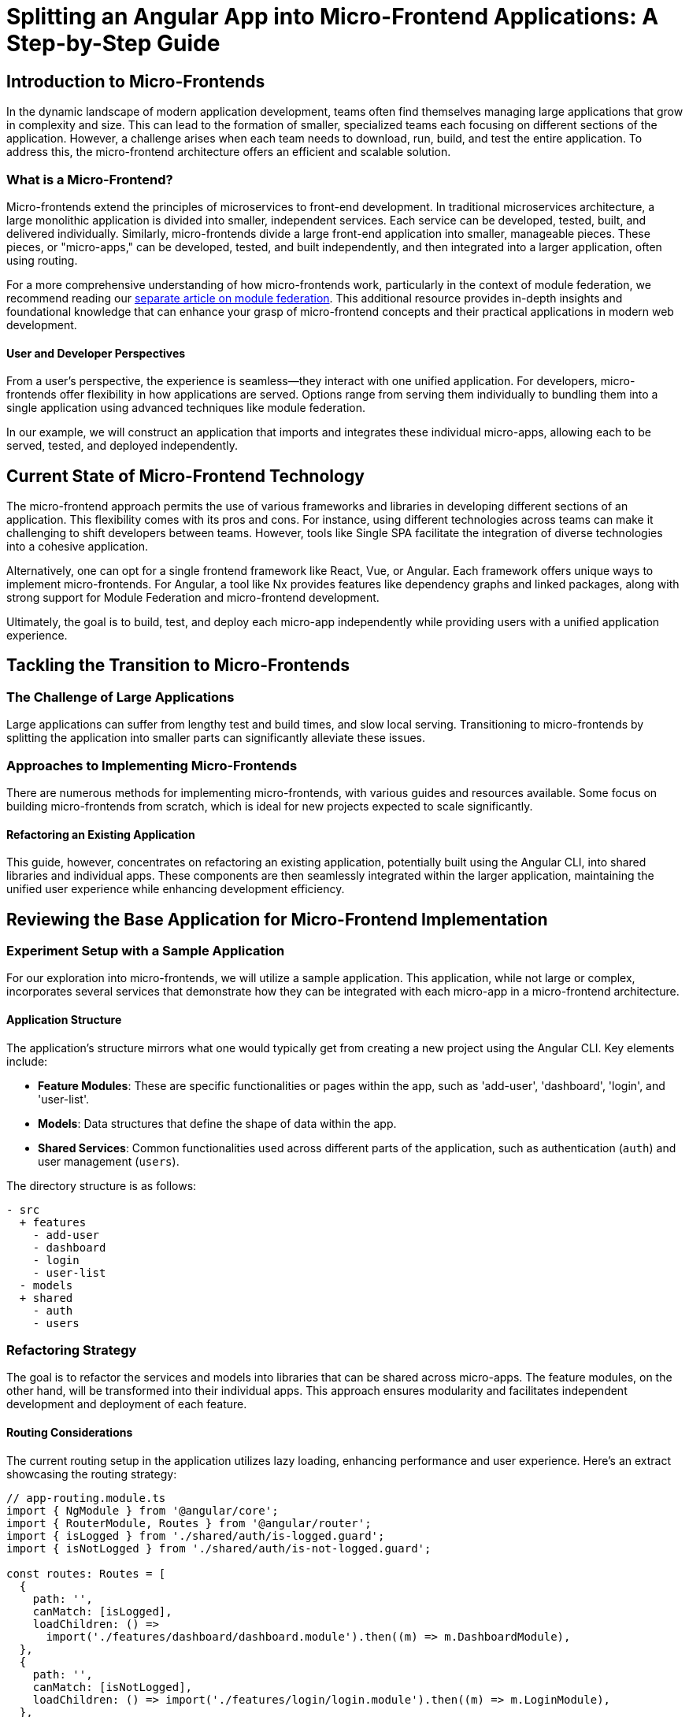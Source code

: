 = Splitting an Angular App into Micro-Frontend Applications: A Step-by-Step Guide

== Introduction to Micro-Frontends

In the dynamic landscape of modern application development, teams often find themselves managing large applications that grow in complexity and size. This can lead to the formation of smaller, specialized teams each focusing on different sections of the application. However, a challenge arises when each team needs to download, run, build, and test the entire application. To address this, the micro-frontend architecture offers an efficient and scalable solution.

=== What is a Micro-Frontend?

Micro-frontends extend the principles of microservices to front-end development. In traditional microservices architecture, a large monolithic application is divided into smaller, independent services. Each service can be developed, tested, built, and delivered individually. Similarly, micro-frontends divide a large front-end application into smaller, manageable pieces. These pieces, or "micro-apps," can be developed, tested, and built independently, and then integrated into a larger application, often using routing.

For a more comprehensive understanding of how micro-frontends work, particularly in the context of module federation, we recommend reading our https://test.com[separate article on module federation]. This additional resource provides in-depth insights and foundational knowledge that can enhance your grasp of micro-frontend concepts and their practical applications in modern web development.

==== User and Developer Perspectives

From a user's perspective, the experience is seamless—they interact with one unified application. For developers, micro-frontends offer flexibility in how applications are served. Options range from serving them individually to bundling them into a single application using advanced techniques like module federation.

In our example, we will construct an application that imports and integrates these individual micro-apps, allowing each to be served, tested, and deployed independently.

== Current State of Micro-Frontend Technology

The micro-frontend approach permits the use of various frameworks and libraries in developing different sections of an application. This flexibility comes with its pros and cons. For instance, using different technologies across teams can make it challenging to shift developers between teams. However, tools like Single SPA facilitate the integration of diverse technologies into a cohesive application.

Alternatively, one can opt for a single frontend framework like React, Vue, or Angular. Each framework offers unique ways to implement micro-frontends. For Angular, a tool like Nx provides features like dependency graphs and linked packages, along with strong support for Module Federation and micro-frontend development.

Ultimately, the goal is to build, test, and deploy each micro-app independently while providing users with a unified application experience.

== Tackling the Transition to Micro-Frontends

=== The Challenge of Large Applications

Large applications can suffer from lengthy test and build times, and slow local serving. Transitioning to micro-frontends by splitting the application into smaller parts can significantly alleviate these issues.

=== Approaches to Implementing Micro-Frontends

There are numerous methods for implementing micro-frontends, with various guides and resources available. Some focus on building micro-frontends from scratch, which is ideal for new projects expected to scale significantly.

==== Refactoring an Existing Application

This guide, however, concentrates on refactoring an existing application, potentially built using the Angular CLI, into shared libraries and individual apps. These components are then seamlessly integrated within the larger application, maintaining the unified user experience while enhancing development efficiency.

== Reviewing the Base Application for Micro-Frontend Implementation

=== Experiment Setup with a Sample Application

For our exploration into micro-frontends, we will utilize a sample application. This application, while not large or complex, incorporates several services that demonstrate how they can be integrated with each micro-app in a micro-frontend architecture.

==== Application Structure

The application's structure mirrors what one would typically get from creating a new project using the Angular CLI. Key elements include:

- **Feature Modules**: These are specific functionalities or pages within the app, such as 'add-user', 'dashboard', 'login', and 'user-list'.
- **Models**: Data structures that define the shape of data within the app.
- **Shared Services**: Common functionalities used across different parts of the application, such as authentication (`auth`) and user management (`users`).

The directory structure is as follows:

[source, bash]
----
- src
  + features
    - add-user
    - dashboard
    - login
    - user-list
  - models
  + shared
    - auth
    - users
----

=== Refactoring Strategy

The goal is to refactor the services and models into libraries that can be shared across micro-apps. The feature modules, on the other hand, will be transformed into their individual apps. This approach ensures modularity and facilitates independent development and deployment of each feature.

==== Routing Considerations

The current routing setup in the application utilizes lazy loading, enhancing performance and user experience. Here's an extract showcasing the routing strategy:

[source, javascript]
----
// app-routing.module.ts
import { NgModule } from '@angular/core';
import { RouterModule, Routes } from '@angular/router';
import { isLogged } from './shared/auth/is-logged.guard';
import { isNotLogged } from './shared/auth/is-not-logged.guard';

const routes: Routes = [
  {
    path: '',
    canMatch: [isLogged],
    loadChildren: () =>
      import('./features/dashboard/dashboard.module').then((m) => m.DashboardModule),
  },
  {
    path: '',
    canMatch: [isNotLogged],
    loadChildren: () => import('./features/login/login.module').then((m) => m.LoginModule),
  },
];

@NgModule({
  imports: [RouterModule.forRoot(routes)],
  exports: [RouterModule],
})
export class AppRoutingModule {}
----

This routing module demonstrates the use of guards (`isLogged` and `isNotLogged`) to manage access to different routes based on user authentication status, and dynamic imports for lazy loading of feature modules.

== Starting with Simple Steps in Micro-Frontend Migration

=== Approach to Migrating a Complex Application

Migrating a complex application to a micro-frontend architecture can be challenging. To facilitate this process, clear steps and possibly additional tooling (for better dependency management) are essential.

==== Initial Focus: Dependency-Free Files

1. **Identify Independent Files**: Start by pinpointing files that do not have dependencies but are used across services and feature modules. For example, in our sample application, this applies to the `models` folder, which contains models used throughout the application but doesn't depend on any other files.

2. **Create a New Library for these Files**: Use Angular CLI to generate a library that will house these independent files. The command for this is:

[source, bash]
----
ng generate library models
----

This command results in the following actions:
    - Creation of a new `projects` folder containing the `models` library.
    - Installation of `ng-packagr` as a dependency.
    - Updates to `angular.json` and `tsconfig.json` to include the new library.

==== Customizing the Library

- **Path Mapping**: Modify the path mapping in `tsconfig.json` to avoid potential conflicts with npm modules. A suggested prefix is `@@`, as npm module names cannot include double at signs.
- **Package Naming**: If you intend to publish the library to a registry, ensure the name in `package.json` is registry-safe. Otherwise, you can choose a convenient name.

==== Refactoring the Models

1. **Move the Models**: Transfer the contents of the `models` folder into the new library. The generated library will contain default components, modules, and services, which can be removed. Place the user model file inside the `lib` folder of the library.
2. **Update Public API**: Modify the `public-api.ts` file to export the appropriate content from the `lib` folder.

==== Managing File Movement

- **Using Git for File Transfers**: Employ `git mv` instead of operating system features for moving files. This ensures better tracking of changes by Git.

==== Library Folder Structure

The folder structure of the `models` library should be organized for clarity and easy access.

#### Updating Imports

1. **Change Import Paths**: Replace existing import paths with the new library path. For instance, change:

[source, javascript]
----
import { User } from 'src/app/models/user';
----

to:

[source, javascript]
----
import { User } from '@@models';
----
Ensure that the path matches what is specified in `tsconfig.json`.

#### Building the Library

- **Resolving Errors**: Initially, you may encounter errors due to the library not being built. Resolve this by running:

[source, bash]
----
ng build models
----

This command compiles the `models` library, allowing TypeScript to correctly reference `@@models`.

== Progressing Further in Micro-Frontend Migration

=== Advancing Beyond Basic Migration

After successfully migrating independent code into libraries, the next step involves tackling dependent code that can also be isolated. Continuing with our example, we'll focus on migrating the `auth` service, including its guards, into a separate library. This process mirrors the steps taken for the `models` library.

==== Creating the Auth Library

1. **Generate the Library**: Use Angular CLI to create the `auth` library with the command:
+
[source, bash]
----
ng generate library auth
----
+
2. **Refactor the Library Content**: Remove the default content from the `lib` folder and transfer all contents of the `auth` folder into it. Update the `public-api.ts` file to reflect these changes.
+
The `public-api.ts` should look something like this:
+
[source, javascript]
----
/*
 * Public API Surface of auth
 */
export * from './lib/auth.service';
export * from './lib/is-logged.guard';
export * from './lib/is-not-logged.guard';
----
+
3. **Build the Library**: Compile the `auth` library using Angular CLI:
+
[source, bash]
----
ng build auth
----
+
4. **Update Imports**: Change the application's import statements to use the new `auth` library.

=== Celebrating Milestones

Congratulations are in order! Parts of your application have been successfully migrated into libraries. This not only keeps the application running but potentially speeds it up, as Angular doesn't need to rebuild the entire application. You now have several libraries with isolated testing and building, suitable for larger applications where components, services, pipes, and other elements are shared.

==== Advanced Library Organization

For more complex applications, consider using ng-packagr's Secondary Entrypoints feature to group common items like components or services. This requires additional configuration adjustments.

=== Migrating the First Application

Having learned to package libraries, we now turn to migrating a feature module into its own application.

==== Choosing a Module for Migration

In our example, the `Login` feature module is selected for migration. Ensure that all shared artifacts used by this module are already in their respective libraries. Other services, like the `users` service, can be migrated later.

==== Creating the Login Application

1. **Generate the Application**: Use Angular CLI to create the `login` application:
+
[source, bash]
----
ng generate application login --style=scss --routing
----
+
The `--routing` flag is essential for navigation within the app.
+
2. **Serve the Application**: Test the newly created application with:
+
[source, bash]
----
ng serve login
----
+
If the main application is running, you may need to use a different port.

==== Refactoring the Feature Module

1. **Transfer the Feature Module**: Instead of replacing files as done with libraries, create a `feature` folder in the `src` of the new application and move the `login` folder into it.

2. **Update Routing**: Modify the `app-routing.module.ts` of the `login` application to serve the `Login` module at the root route.

3. **Adjust the AppComponent**: Ensure the `app.component.html` of the `login` app contains a `<router-outlet></router-outlet>` tag for routing to function correctly.

=== Addressing Styling

Initially, the new application might appear unstyled. Copy the `styles.scss` file from the main application to the new one to resolve this. Future posts will delve into sharing styles across applications.

=== Outcome

If done correctly, the `login` application should now be running independently, styled, and functional, marking a significant step in your journey towards a fully implemented micro-frontend architecture.

== Integrating the Login App into the Main Application

After setting up the `Login` application as a standalone entity, the next critical step is integrating it with the main application. This involves building the `Login` app as a library and importing it using the existing lazy load feature in the main module.

=== Updating `angular.json`

1. **Modify Project Configuration**: In `angular.json`, duplicate a library configuration, placing it under the `login` configuration for better organization. Rename the key to `login-lib` and update references (such as `root`, `sourceRoot`) to point to the `login` application.
+
The updated configuration should be adjusted to reflect the specific paths and settings of the `login` application.
+
2. **Creating `ng-package.json`**: This file is essential for instructing `ng-packagr` on how to package the application. Copy an existing `ng-package.json` file from another library into the root folder of the `Login` application. Update the `dest` key to `"../../dist/login-lib"` to specify the build output directory.

=== Establishing the Public API

1. **Create `public-api.ts`**: This file, different from typical library setups, should be created under the `src` folder. It should export only the `Login` feature module:
[source, javascript]
----
// public-api.ts
export { LoginModule } from './app/feature/login/login.module';
----

=== Building the Library

1. **Prepare `package.json`**: Copy a `package.json` from another library to the root of the `Login` application, ensuring to update the project name.
2. **Build Command**: Execute the Angular CLI build command:
[source, bash]
----
ng build login-lib
----

This process compiles the `Login` module as a library.

=== Importing the Library

1. **Update `tsconfig.json`**: Add a new path mapping for the `login-lib` in `tsconfig.json`, pointing to `"dist/login-lib"`. This step is crucial for TypeScript to locate the library correctly.

2. **Modify Application Routing**: In `app-routing.module.ts`, update the lazy loading path to use the new library:

[source, javascript]
----
loadChildren: () => import('@@login').then((m) => m.LoginModule),
----

=== Running the Integrated Application

With these changes, you can serve the application as usual. The `Login` module, now a separate project, should function seamlessly within the main app.

=== Further Opportunities and Considerations

- **Automating Builds**: To streamline the process, consider using tools like Lerna for automated build and dependency management. This can help especially when dealing with multiple libraries and applications.
- **Version Management**: Currently, the setup does not utilize versioning for libraries, which could complicate the introduction of breaking changes. Implementing a versioning strategy could be beneficial for long-term maintenance.

=== Conclusion and Next Steps

Thank you for following along! This guide aims to provide a clear pathway for migrating to a micro-frontend architecture. While further posts on topics like sharing styles or configuring ng-packagr secondary endpoints might be beneficial, feedback on specific areas of interest would be greatly appreciated. Your engagement and suggestions are crucial in shaping future content.